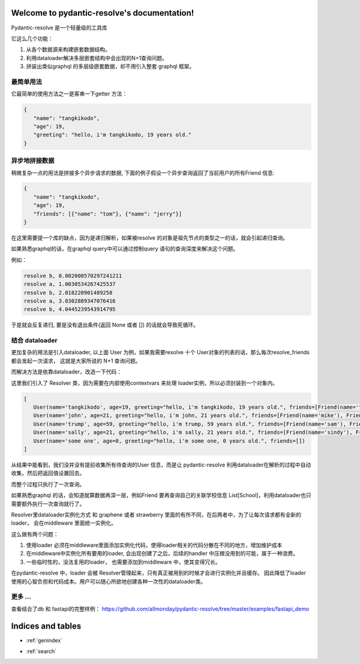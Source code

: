 .. pydantic-resolve documentation master file, created by
   sphinx-quickstart on Sat Jun 10 14:43:37 2023.
   You can adapt this file completely to your liking, but it should at least
   contain the root `toctree` directive.

Welcome to pydantic-resolve's documentation!
====

Pydantic-resolve 是一个轻量级的工具库

它这么几个功能：

1. 从各个数据源来构建嵌套数据结构。
2. 利用dataloader解决多层嵌套结构中会出现的N+1查询问题。
3. 拼装出类似graphql 的多层级嵌套数据，却不用引入整套 graphql 框架。


最简单用法
----

它最简单的使用方法之一是客串一下getter 方法：

.. code-block:: python
   :linenos:

   import asyncio
   from pydantic import BaseModel
   from pydantic_resolve import resolve

   class User(BaseModel):
      name: str
      age: int

      greeting: str = ''
      def resolve_greeting(self):
         return f"hello, i'm {self.name}, {self.age} years old."

   async def main():
      user = User(name="tangkikodo", age=20)
      user = await resolve(user)
      print(user.json())
   
.. code-block:: shell

   {
      "name": "tangkikodo", 
      "age": 19,
      "greeting": "hello, i'm tangkikodo, 19 years old."
   }
      

异步地拼接数据
----

稍微复杂一点的用法是拼接多个异步请求的数据, 下面的例子假设一个异步查询返回了当前用户的所有Friend 信息:

.. code-block:: python
   :linenos:

   import asyncio
   from pydantic import BaseModel
   from pydantic_resolve import resolve

   async def search_friend(name: str):
         await asyncio.sleep(1)
         return [Friend(name="tom"), Friend(name="jerry")]

   class User(BaseModel):
      name: str
      age: int

      friends: List[Friend] = []
      async def resolve_friends(self):
         return await search_friend(self.name)

   class Friend(BaseModel):
      name: str

   async def main():
      user = User(name="tangkikodo", age=20)
      user = await resolve(user)
      print(user)
      
.. code-block:: shell

   {
      "name": "tangkikodo", 
      "age": 19,
      "friends": [{"name": "tom"}, {"name": "jerry"}]
   }

在这里需要提一个库的缺点，因为是递归解析，如果被resolve 的对象是祖先节点的类型之一的话，就会引起递归查询。

如果熟悉graphql的话，在graphql query中可以通过控制query 语句的查询深度来解决这个问题。

例如：

.. code-block:: python
   :linenos:

   class B(BaseModel):
      node_a: Optional[A] = None
      async def resolve_value_1(self):
         print(f"resolve a, {time() - t}")
         await asyncio.sleep(1)  # sleep 1
         return A()

   class A(BaseModel):
      node_b: Optional[B] = None
      async def resolve_node_b(self):
         print(f"resolve b, {time() - t}")
         await asyncio.sleep(1)
         return B()

   async def main():
      a = A()
      result = await resolve(a)
      print(result.json())
      print(f'total {time() - t}')


.. code-block:: shell

   resolve b, 0.002000570297241211
   resolve a, 1.0030534267425537
   resolve b, 2.018220901489258
   resolve a, 3.0302889347076416
   resolve b, 4.0445239543914795


于是就会反复递归, 要是没有退出条件(返回 None 或者 []) 的话就会导致死循环。

结合 dataloader
----

更加复杂的用法是引入dataloader, 以上面 User 为例，如果我需要resolve 十个 User对象的列表的话，那么每次resolve_friends 都会发起一次请求，
这就是大家所说的 N+1 查询问题。

而解决方法是依靠dataloader，改造一下代码：

.. code-block:: python
   :linenos:

   import asyncio
   from typing import List
   from pydantic import BaseModel
   from pydantic_resolve import Resolver
   from aiodataloader import DataLoader

   from pydantic_resolve.resolver import LoaderDepend

   class FriendLoader(DataLoader):
      async def batch_load_fn(self, names):
         mock_db = {
               'tangkikodo': ['tom', 'jerry'],
               'john': ['mike', 'wallace'],
               'trump': ['sam', 'jim'],
               'sally': ['sindy', 'lydia'],
         }
         result = []
         for name in names:
               friends = mock_db.get(name, [])
               friends = [Friend(name=f) for f in friends]
               result.append(friends)
         return result

   class Friend(BaseModel):
      name: str

   class User(BaseModel):
      name: str
      age: int

      greeting: str = ''
      def resolve_greeting(self):
         return f"hello, i'm {self.name}, {self.age} years old."
      
      friends: List[Friend] = []
      def resolve_friends(self, loader=LoaderDepend(FriendLoader)):
         return loader.load(self.name)

   async def main():
      users = [
         User(name="tangkikodo", age=19),
         User(name='john', age=21),
         User(name='trump', age=59),
         User(name='sally', age=21),
         User(name='some one', age=0),
      ]
      users = await Resolver().resolve(users)
      print(users)

   asyncio.run(main())

这里我们引入了 Resolver 类，因为需要在内部使用contextvars 来处理 loader实例，所以必须封装到一个对象内。

.. code-block:: shell

   [
      User(name='tangkikodo', age=19, greeting="hello, i'm tangkikodo, 19 years old.", friends=[Friend(name='tom'), Friend(name='jerry')]),
      User(name='john', age=21, greeting="hello, i'm john, 21 years old.", friends=[Friend(name='mike'), Friend(name='wallace')]),
      User(name='trump', age=59, greeting="hello, i'm trump, 59 years old.", friends=[Friend(name='sam'), Friend(name='jim')]),
      User(name='sally', age=21, greeting="hello, i'm sally, 21 years old.", friends=[Friend(name='sindy'), Friend(name='lydia')]),
      User(name='some one', age=0, greeting="hello, i'm some one, 0 years old.", friends=[])
   ]

从结果中能看到，我们没并没有提前收集所有待查询的User 信息，而是让 pydantic-resolve 利用dataloader在解析的过程中自动收集，然后把返回值设置回去。

而整个过程只执行了一次查询。

如果熟悉graphql 的话，会知道就算数据再深一层，例如Friend 要再查询自己的关联学校信息 List[School]，利用dataloader也只需要额外执行一次查询就行了。

Resolver里dataloader实例化方式 和 graphene 或者 strawberry 里面的有所不同，在后两者中，为了让每次请求都有全新的loader， 会在middleware 里面统一实例化。

这么做有两个问题：

1. 使用loader 必须在middleware里面添加实例化代码，使得loader相关的代码分散在不同的地方，增加维护成本
2. 在middleware中实例化所有要用的loader, 会出现创建了之后，后续的handler 中压根没用到的可能，属于一种浪费。
3. 一些临时性的，没法复用的loader， 也需要添加到middleware 中，使其变得冗长。

在pydantic-resolve 中，loader 会被 Resolver管理起来，只有真正被用到的时候才会进行实例化并且缓存。 因此降低了loader 使用的心智负担和代码成本。用户可以随心所欲地创建各种一次性的dataloader类。


更多 ...
-----

查看结合了db 和 fastapi的完整样例：
https://github.com/allmonday/pydantic-resolve/tree/master/examples/fastapi_demo



Indices and tables
====

* :ref:`genindex`
.. * :ref:`modindex`
* :ref:`search`
